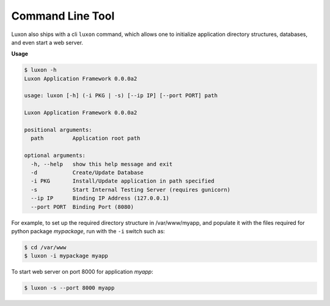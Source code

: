 Command Line Tool
==================

Luxon also ships with a cli ``luxon`` command, which allows one to initialize application directory structures, databases, and even start a web server.

**Usage**

.. code:: bash

    $ luxon -h
    Luxon Application Framework 0.0.0a2

    usage: luxon [-h] (-i PKG | -s) [--ip IP] [--port PORT] path

    Luxon Application Framework 0.0.0a2

    positional arguments:
      path         Application root path

    optional arguments:
      -h, --help   show this help message and exit
      -d           Create/Update Database
      -i PKG       Install/Update application in path specified
      -s           Start Internal Testing Server (requires gunicorn)
      --ip IP      Binding IP Address (127.0.0.1)
      --port PORT  Binding Port (8080)

For example, to set up the required directory structure in /var/www/myapp, and
populate it with the files required for python package *mypackage*, run with the ``-i`` switch such as:

.. code:: bash

    $ cd /var/www
    $ luxon -i mypackage myapp

To start web server on port 8000 for application *myapp*:

.. code:: bash

    $ luxon -s --port 8000 myapp


